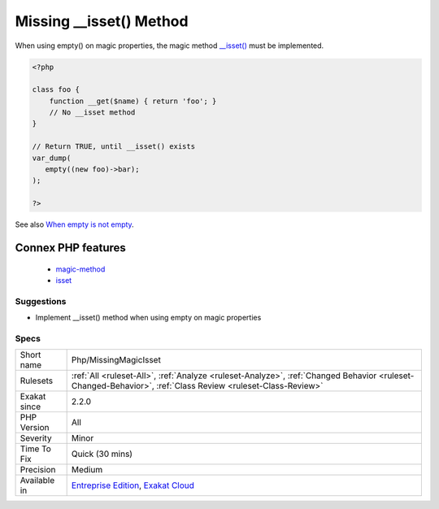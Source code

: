 .. _php-missingmagicisset:


.. _missing-\_\_isset()-method:

Missing __isset() Method
++++++++++++++++++++++++


.. meta::

	:description:

		Missing __isset() Method: When using empty() on magic properties, the magic method __isset() must be implemented.

	:twitter:card: summary_large_image

	:twitter:site: @exakat

	:twitter:title: Missing __isset() Method

	:twitter:description: Missing __isset() Method: When using empty() on magic properties, the magic method __isset() must be implemented

	:twitter:creator: @exakat

	:twitter:image:src: https://www.exakat.io/wp-content/uploads/2020/06/logo-exakat.png

	:og:image: https://www.exakat.io/wp-content/uploads/2020/06/logo-exakat.png

	:og:title: Missing __isset() Method

	:og:type: article

	:og:description: When using empty() on magic properties, the magic method __isset() must be implemented

	:og:url: https://exakat.readthedocs.io/en/latest/Reference/Rules/Missing __isset() Method.html

	:og:locale: en


.. raw:: html


	<script type="application/ld+json">{"@context":"https:\/\/schema.org","@graph":[{"@type":"WebPage","@id":"https:\/\/php-tips.readthedocs.io\/en\/latest\/Reference\/Rules\/Php\/MissingMagicIsset.html","url":"https:\/\/php-tips.readthedocs.io\/en\/latest\/Reference\/Rules\/Php\/MissingMagicIsset.html","name":"Missing __isset() Method","isPartOf":{"@id":"https:\/\/www.exakat.io\/"},"datePublished":"Fri, 10 Jan 2025 09:46:18 +0000","dateModified":"Fri, 10 Jan 2025 09:46:18 +0000","description":"When using empty() on magic properties, the magic method __isset() must be implemented","inLanguage":"en-US","potentialAction":[{"@type":"ReadAction","target":["https:\/\/exakat.readthedocs.io\/en\/latest\/Missing __isset() Method.html"]}]},{"@type":"WebSite","@id":"https:\/\/www.exakat.io\/","url":"https:\/\/www.exakat.io\/","name":"Exakat","description":"Smart PHP static analysis","inLanguage":"en-US"}]}</script>

When using empty() on magic properties, the magic method `__isset() <https://www.php.net/manual/en/language.oop5.magic.php>`_ must be implemented.

.. code-block:: php
   
   <?php
   
   class foo {
       function __get($name) { return 'foo'; }
       // No __isset method
   }
   
   // Return TRUE, until __isset() exists
   var_dump(
      empty((new foo)->bar);
   );
   
   ?>

See also `When empty is not empty <https://freek.dev/1057-when-empty-is-not-empty>`_.

Connex PHP features
-------------------

  + `magic-method <https://php-dictionary.readthedocs.io/en/latest/dictionary/magic-method.ini.html>`_
  + `isset <https://php-dictionary.readthedocs.io/en/latest/dictionary/isset.ini.html>`_


Suggestions
___________

* Implement __isset() method when using empty on magic properties




Specs
_____

+--------------+------------------------------------------------------------------------------------------------------------------------------------------------------------+
| Short name   | Php/MissingMagicIsset                                                                                                                                      |
+--------------+------------------------------------------------------------------------------------------------------------------------------------------------------------+
| Rulesets     | :ref:`All <ruleset-All>`, :ref:`Analyze <ruleset-Analyze>`, :ref:`Changed Behavior <ruleset-Changed-Behavior>`, :ref:`Class Review <ruleset-Class-Review>` |
+--------------+------------------------------------------------------------------------------------------------------------------------------------------------------------+
| Exakat since | 2.2.0                                                                                                                                                      |
+--------------+------------------------------------------------------------------------------------------------------------------------------------------------------------+
| PHP Version  | All                                                                                                                                                        |
+--------------+------------------------------------------------------------------------------------------------------------------------------------------------------------+
| Severity     | Minor                                                                                                                                                      |
+--------------+------------------------------------------------------------------------------------------------------------------------------------------------------------+
| Time To Fix  | Quick (30 mins)                                                                                                                                            |
+--------------+------------------------------------------------------------------------------------------------------------------------------------------------------------+
| Precision    | Medium                                                                                                                                                     |
+--------------+------------------------------------------------------------------------------------------------------------------------------------------------------------+
| Available in | `Entreprise Edition <https://www.exakat.io/entreprise-edition>`_, `Exakat Cloud <https://www.exakat.io/exakat-cloud/>`_                                    |
+--------------+------------------------------------------------------------------------------------------------------------------------------------------------------------+


